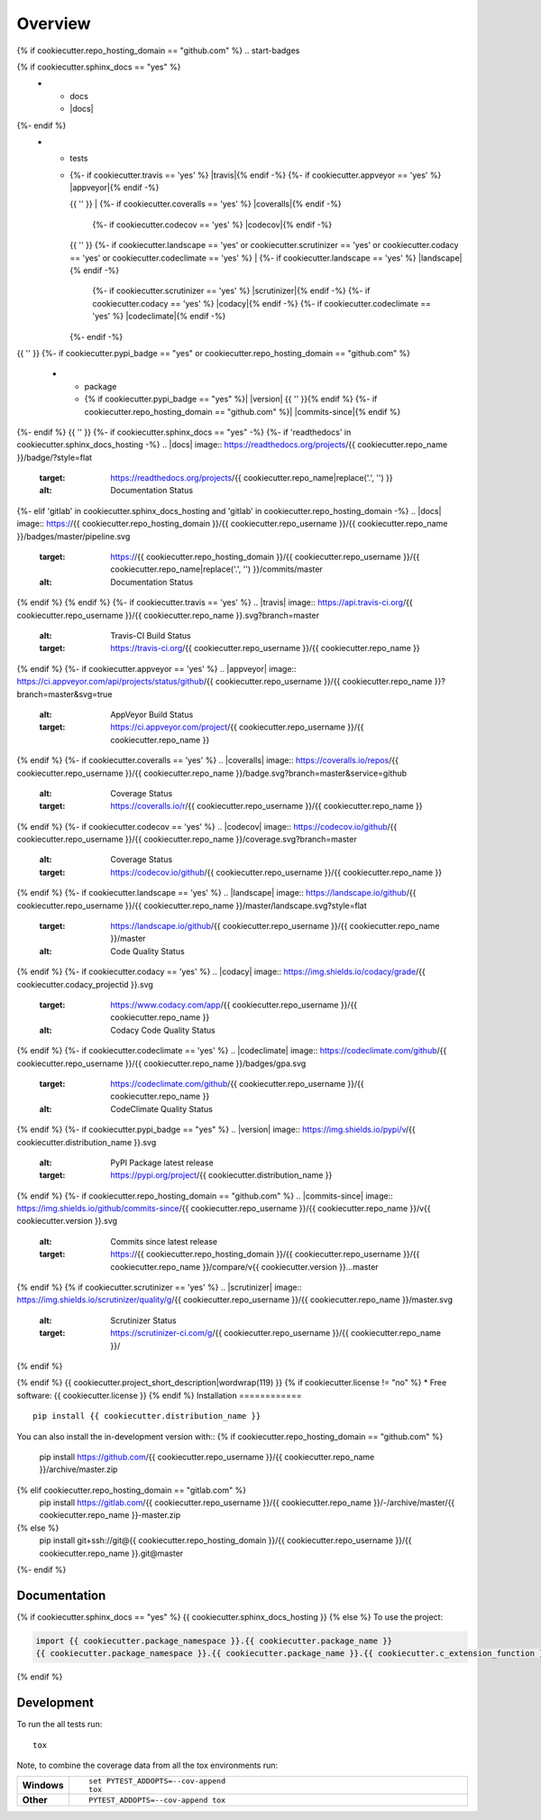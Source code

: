 ========
Overview
========
{% if cookiecutter.repo_hosting_domain == "github.com" %}
.. start-badges

.. list-table::
    :stub-columns: 1
{% if cookiecutter.sphinx_docs == "yes" %}
    * - docs
      - |docs|
{%- endif %}
    * - tests
      - | {%- if cookiecutter.travis == 'yes' %} |travis|{% endif -%}
          {%- if cookiecutter.appveyor == 'yes' %} |appveyor|{% endif -%}
        {{ '' }}
        | {%- if cookiecutter.coveralls == 'yes' %} |coveralls|{% endif -%}
          {%- if cookiecutter.codecov == 'yes' %} |codecov|{% endif -%}
        {{ '' }}
        {%- if cookiecutter.landscape == 'yes' or cookiecutter.scrutinizer == 'yes' or cookiecutter.codacy == 'yes' or cookiecutter.codeclimate == 'yes' %}
        | {%- if cookiecutter.landscape == 'yes' %} |landscape|{% endif -%}
          {%- if cookiecutter.scrutinizer == 'yes' %} |scrutinizer|{% endif -%}
          {%- if cookiecutter.codacy == 'yes' %} |codacy|{% endif -%}
          {%- if cookiecutter.codeclimate == 'yes' %} |codeclimate|{% endif -%}
        {%- endif -%}
{{ '' }}
{%- if cookiecutter.pypi_badge == "yes" or cookiecutter.repo_hosting_domain == "github.com" %}
    * - package
      - {% if cookiecutter.pypi_badge == "yes" %}| |version| |wheel| |supported-versions| |supported-implementations|
        {{ '' }}{% endif %}
        {%- if cookiecutter.repo_hosting_domain == "github.com" %}| |commits-since|{% endif %}
{%- endif %}
{{ '' }}
{%- if cookiecutter.sphinx_docs == "yes" -%}
{%- if 'readthedocs' in cookiecutter.sphinx_docs_hosting -%}
.. |docs| image:: https://readthedocs.org/projects/{{ cookiecutter.repo_name }}/badge/?style=flat
    :target: https://readthedocs.org/projects/{{ cookiecutter.repo_name|replace('.', '') }}
    :alt: Documentation Status
{%- elif 'gitlab' in cookiecutter.sphinx_docs_hosting and 'gitlab' in cookiecutter.repo_hosting_domain -%}
.. |docs| image:: https://{{ cookiecutter.repo_hosting_domain }}/{{ cookiecutter.repo_username }}/{{ cookiecutter.repo_name }}/badges/master/pipeline.svg
    :target: https://{{ cookiecutter.repo_hosting_domain }}/{{ cookiecutter.repo_username }}/{{ cookiecutter.repo_name|replace('.', '') }}/commits/master
    :alt: Documentation Status
{% endif %}
{% endif %}
{%- if cookiecutter.travis == 'yes' %}
.. |travis| image:: https://api.travis-ci.org/{{ cookiecutter.repo_username }}/{{ cookiecutter.repo_name }}.svg?branch=master
    :alt: Travis-CI Build Status
    :target: https://travis-ci.org/{{ cookiecutter.repo_username }}/{{ cookiecutter.repo_name }}
{% endif %}
{%- if cookiecutter.appveyor == 'yes' %}
.. |appveyor| image:: https://ci.appveyor.com/api/projects/status/github/{{ cookiecutter.repo_username }}/{{ cookiecutter.repo_name }}?branch=master&svg=true
    :alt: AppVeyor Build Status
    :target: https://ci.appveyor.com/project/{{ cookiecutter.repo_username }}/{{ cookiecutter.repo_name }}
{% endif %}
{%- if cookiecutter.coveralls == 'yes' %}
.. |coveralls| image:: https://coveralls.io/repos/{{ cookiecutter.repo_username }}/{{ cookiecutter.repo_name }}/badge.svg?branch=master&service=github
    :alt: Coverage Status
    :target: https://coveralls.io/r/{{ cookiecutter.repo_username }}/{{ cookiecutter.repo_name }}
{% endif %}
{%- if cookiecutter.codecov == 'yes' %}
.. |codecov| image:: https://codecov.io/github/{{ cookiecutter.repo_username }}/{{ cookiecutter.repo_name }}/coverage.svg?branch=master
    :alt: Coverage Status
    :target: https://codecov.io/github/{{ cookiecutter.repo_username }}/{{ cookiecutter.repo_name }}
{% endif %}
{%- if cookiecutter.landscape == 'yes' %}
.. |landscape| image:: https://landscape.io/github/{{ cookiecutter.repo_username }}/{{ cookiecutter.repo_name }}/master/landscape.svg?style=flat
    :target: https://landscape.io/github/{{ cookiecutter.repo_username }}/{{ cookiecutter.repo_name }}/master
    :alt: Code Quality Status
{% endif %}
{%- if cookiecutter.codacy == 'yes' %}
.. |codacy| image:: https://img.shields.io/codacy/grade/{{ cookiecutter.codacy_projectid }}.svg
    :target: https://www.codacy.com/app/{{ cookiecutter.repo_username }}/{{ cookiecutter.repo_name }}
    :alt: Codacy Code Quality Status
{% endif %}
{%- if cookiecutter.codeclimate == 'yes' %}
.. |codeclimate| image:: https://codeclimate.com/github/{{ cookiecutter.repo_username }}/{{ cookiecutter.repo_name }}/badges/gpa.svg
   :target: https://codeclimate.com/github/{{ cookiecutter.repo_username }}/{{ cookiecutter.repo_name }}
   :alt: CodeClimate Quality Status
{% endif %}
{%- if cookiecutter.pypi_badge == "yes" %}
.. |version| image:: https://img.shields.io/pypi/v/{{ cookiecutter.distribution_name }}.svg
    :alt: PyPI Package latest release
    :target: https://pypi.org/project/{{ cookiecutter.distribution_name }}

.. |wheel| image:: https://img.shields.io/pypi/wheel/{{ cookiecutter.distribution_name }}.svg
    :alt: PyPI Wheel
    :target: https://pypi.org/project/{{ cookiecutter.distribution_name }}

.. |supported-versions| image:: https://img.shields.io/pypi/pyversions/{{ cookiecutter.distribution_name }}.svg
    :alt: Supported versions
    :target: https://pypi.org/project/{{ cookiecutter.distribution_name }}

.. |supported-implementations| image:: https://img.shields.io/pypi/implementation/{{ cookiecutter.distribution_name }}.svg
    :alt: Supported implementations
    :target: https://pypi.org/project/{{ cookiecutter.distribution_name }}
{% endif %}
{%- if cookiecutter.repo_hosting_domain == "github.com" %}
.. |commits-since| image:: https://img.shields.io/github/commits-since/{{ cookiecutter.repo_username }}/{{ cookiecutter.repo_name }}/v{{ cookiecutter.version }}.svg
    :alt: Commits since latest release
    :target: https://{{ cookiecutter.repo_hosting_domain }}/{{ cookiecutter.repo_username }}/{{ cookiecutter.repo_name }}/compare/v{{ cookiecutter.version }}...master
{% endif %}
{% if cookiecutter.scrutinizer == 'yes' %}
.. |scrutinizer| image:: https://img.shields.io/scrutinizer/quality/g/{{ cookiecutter.repo_username }}/{{ cookiecutter.repo_name }}/master.svg
    :alt: Scrutinizer Status
    :target: https://scrutinizer-ci.com/g/{{ cookiecutter.repo_username }}/{{ cookiecutter.repo_name }}/
{% endif %}

.. end-badges
{% endif %}
{{ cookiecutter.project_short_description|wordwrap(119) }}
{% if cookiecutter.license != "no" %}
* Free software: {{ cookiecutter.license }}
{% endif %}
Installation
============

::

    pip install {{ cookiecutter.distribution_name }}

You can also install the in-development version with::
{% if cookiecutter.repo_hosting_domain == "github.com" %}
    pip install https://github.com/{{ cookiecutter.repo_username }}/{{ cookiecutter.repo_name }}/archive/master.zip
{% elif cookiecutter.repo_hosting_domain == "gitlab.com" %}
    pip install https://gitlab.com/{{ cookiecutter.repo_username }}/{{ cookiecutter.repo_name }}/-/archive/master/{{ cookiecutter.repo_name }}-master.zip
{% else %}
    pip install git+ssh://git@{{ cookiecutter.repo_hosting_domain }}/{{ cookiecutter.repo_username }}/{{ cookiecutter.repo_name }}.git@master
{%- endif %}

Documentation
=============

{% if cookiecutter.sphinx_docs == "yes" %}
{{ cookiecutter.sphinx_docs_hosting }}
{% else %}
To use the project:

.. code-block:: python

    import {{ cookiecutter.package_namespace }}.{{ cookiecutter.package_name }}
    {{ cookiecutter.package_namespace }}.{{ cookiecutter.package_name }}.{{ cookiecutter.c_extension_function }}()
{% endif %}

Development
===========

To run the all tests run::

    tox

Note, to combine the coverage data from all the tox environments run:

.. list-table::
    :widths: 10 90
    :stub-columns: 1

    - - Windows
      - ::

            set PYTEST_ADDOPTS=--cov-append
            tox

    - - Other
      - ::

            PYTEST_ADDOPTS=--cov-append tox
